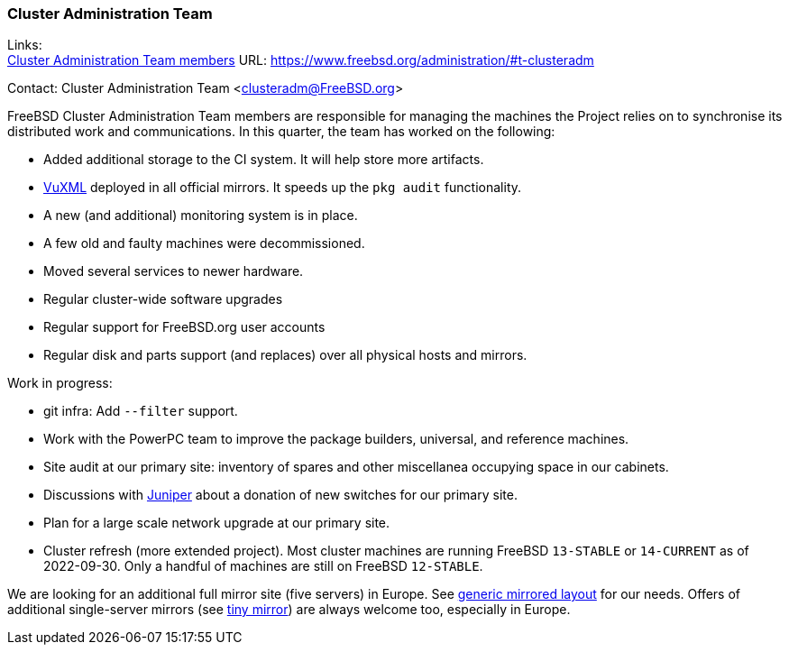 === Cluster Administration Team

Links: +
link:https://www.freebsd.org/administration/#t-clusteradm[Cluster Administration Team members] URL: link:https://www.freebsd.org/administration/#t-clusteradm[https://www.freebsd.org/administration/#t-clusteradm]

Contact: Cluster Administration Team <clusteradm@FreeBSD.org>

FreeBSD Cluster Administration Team members are responsible for managing the machines the Project relies on to synchronise its distributed work and communications.
In this quarter, the team has worked on the following:

* Added additional storage to the CI system.
It will help store more artifacts.
* link:https://www.vuxml.org/freebsd/index.html[VuXML] deployed in all official mirrors.
It speeds up the `pkg audit` functionality.
* A new (and additional) monitoring system is in place.
* A few old and faulty machines were decommissioned.
* Moved several services to newer hardware.
* Regular cluster-wide software upgrades
* Regular support for FreeBSD.org user accounts
* Regular disk and parts support (and replaces) over all physical hosts and mirrors.

Work in progress:

* git infra: Add `--filter` support.
* Work with the PowerPC team to improve the package builders, universal, and reference machines.
* Site audit at our primary site: inventory of spares and other miscellanea occupying space in our cabinets.
* Discussions with link:https://www.juniper.net/[Juniper] about a donation of new switches for our primary site.
* Plan for a large scale network upgrade at our primary site.
* Cluster refresh (more extended project).
Most cluster machines are running FreeBSD `13-STABLE` or `14-CURRENT` as of 2022-09-30.
Only a handful of machines are still on FreeBSD `12-STABLE`.

We are looking for an additional full mirror site (five servers) in Europe.
See link:https://wiki.freebsd.org/Teams/clusteradm/generic-mirror-layout[generic mirrored layout] for our needs.
Offers of additional single-server mirrors (see link:https://wiki.freebsd.org/Teams/clusteradm/tiny-mirror[tiny mirror]) are always welcome too, especially in Europe.
